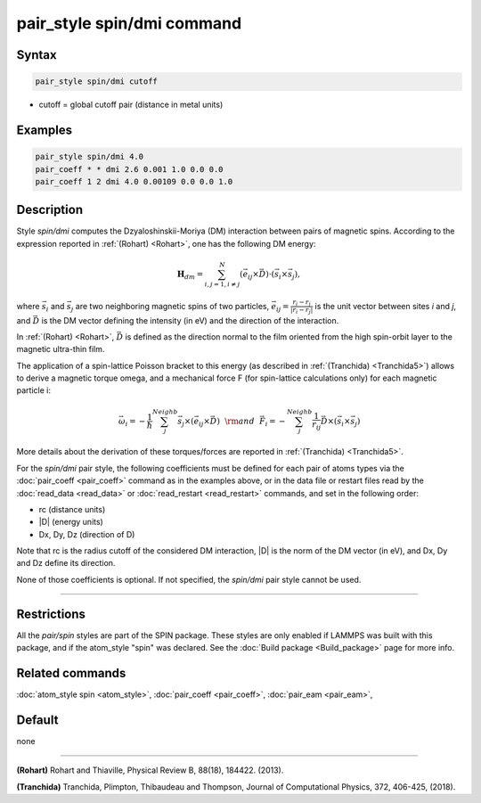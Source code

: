 .. index:: pair_style spin/dmi

pair_style spin/dmi command
===========================

Syntax
""""""

.. code-block:: LAMMPS

   pair_style spin/dmi cutoff

* cutoff = global cutoff pair (distance in metal units)

Examples
""""""""

.. code-block:: LAMMPS

   pair_style spin/dmi 4.0
   pair_coeff * * dmi 2.6 0.001 1.0 0.0 0.0
   pair_coeff 1 2 dmi 4.0 0.00109 0.0 0.0 1.0

Description
"""""""""""

Style *spin/dmi* computes the Dzyaloshinskii-Moriya (DM) interaction
between pairs of magnetic spins.
According to the expression reported in :ref:`(Rohart) <Rohart>`, one has
the following DM energy:

.. math::

    \mathbf{H}_{dm} = \sum_{{ i,j}=1,i\neq j}^{N}
    \left( \vec{e}_{ij} \times \vec{D} \right)
    \cdot\left(\vec{s}_{i}\times \vec{s}_{j}\right),

where :math:`\vec{s}_i` and :math:`\vec{s}_j` are two neighboring magnetic spins of
two particles, :math:`\vec{e}_ij = \frac{r_i - r_j}{\left| r_i - r_j \right|}`
is the unit vector between sites *i* and *j*, and :math:`\vec{D}` is the
DM vector defining the intensity (in eV) and the direction of the
interaction.

In :ref:`(Rohart) <Rohart>`, :math:`\vec{D}` is defined as the direction normal to the film oriented
from the high spin-orbit layer to the magnetic ultra-thin film.

The application of a spin-lattice Poisson bracket to this energy (as described
in :ref:`(Tranchida) <Tranchida5>`) allows to derive a magnetic torque omega, and a
mechanical force F (for spin-lattice calculations only) for each magnetic
particle i:

.. math::

    \vec{\omega}_i = -\frac{1}{\hbar} \sum_{j}^{Neighb} \vec{s}_{j}\times \left(\vec{e}_{ij}\times \vec{D} \right)
    ~~{\rm and}~~
    \vec{F}_i = -\sum_{j}^{Neighb} \frac{1}{r_{ij}} \vec{D} \times \left( \vec{s}_{i}\times \vec{s}_{j} \right)

More details about the derivation of these torques/forces are reported in
:ref:`(Tranchida) <Tranchida5>`.

For the *spin/dmi* pair style, the following coefficients must be defined for
each pair of atoms types via the :doc:`pair_coeff <pair_coeff>` command as in
the examples above, or in the data file or restart files read by the
:doc:`read_data <read_data>` or :doc:`read_restart <read_restart>` commands, and
set in the following order:

* rc (distance units)
* \|D\| (energy units)
* Dx, Dy, Dz  (direction of D)

Note that rc is the radius cutoff of the considered DM interaction, \|D\| is
the norm of the DM vector (in eV), and Dx, Dy and Dz define its direction.

None of those coefficients is optional.  If not specified, the *spin/dmi*
pair style cannot be used.

----------

Restrictions
""""""""""""

All the *pair/spin* styles are part of the SPIN package.  These styles
are only enabled if LAMMPS was built with this package, and if the
atom_style "spin" was declared.  See the :doc:`Build package <Build_package>` page for more info.

Related commands
""""""""""""""""

:doc:`atom_style spin <atom_style>`, :doc:`pair_coeff <pair_coeff>`,
:doc:`pair_eam <pair_eam>`,

Default
"""""""

none

----------

.. _Rohart:

.. _Tranchida5:

**(Rohart)** Rohart and Thiaville, Physical Review B, 88(18), 184422. (2013).

**(Tranchida)** Tranchida, Plimpton, Thibaudeau and Thompson, Journal of Computational Physics, 372, 406-425, (2018).
